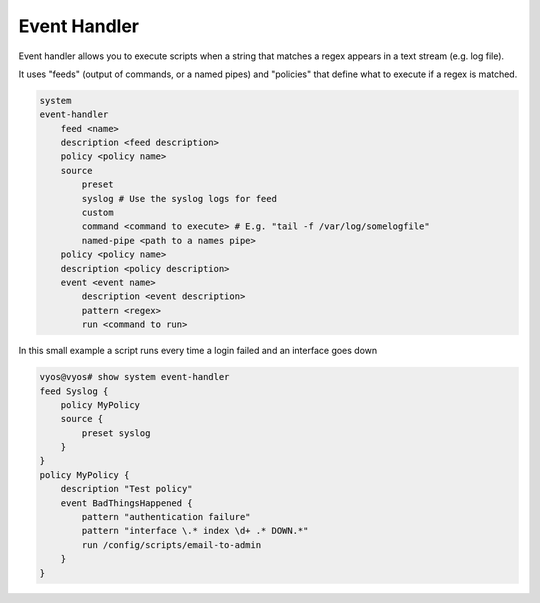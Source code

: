 .. _event-handler:

Event Handler
-------------

Event handler allows you to execute scripts when a string that matches a regex
appears in a text stream (e.g. log file).

It uses "feeds" (output of commands, or a named pipes) and "policies" that
define what to execute if a regex is matched.

.. code-block:: none

  system
  event-handler
      feed <name>
      description <feed description>
      policy <policy name>
      source
          preset
          syslog # Use the syslog logs for feed
          custom
          command <command to execute> # E.g. "tail -f /var/log/somelogfile"
          named-pipe <path to a names pipe>
      policy <policy name>
      description <policy description>
      event <event name>
          description <event description>
          pattern <regex>
          run <command to run>

In this small example a script runs every time a login failed and an interface
goes down

.. code-block:: none

  vyos@vyos# show system event-handler
  feed Syslog {
      policy MyPolicy
      source {
          preset syslog
      }
  }
  policy MyPolicy {
      description "Test policy"
      event BadThingsHappened {
          pattern "authentication failure"
          pattern "interface \.* index \d+ .* DOWN.*"
          run /config/scripts/email-to-admin
      }
  }